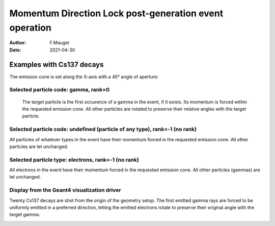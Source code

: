 =========================================================
Momentum Direction Lock post-generation event operation
=========================================================

:author: F.Mauger
:date: 2021-04-30


Examples with Cs137 decays
==========================

The emission cone is set along the X-axis with a 45° angle of aperture:

Selected particle code: gamma, rank=0
-------------------------------------

   The target particle is the first occurence of a gamma in the event,
   if it exists. Its momentum  is forced within the requested emission
   cone.  All other  particles are rotated to  preserve their relative
   angles with the target particle.
 
   .. image:: test_decay0_generator_mdl.png
      :width: 90%

.. raw:: pdf
	 
   PageBreak
..
	    
	 
Selected particle code: undefined (particle of any type), rank=-1 (no rank)
------------------------------------------------------------------------------

All particles  of whatever types  in the event have  their momentum
forced in the requested emission  cone. All other particles are let
unchanged.

.. image:: test_decay0_generator_mdl_bis.png
   :width: 90%
	  
 
.. raw:: pdf
	 
   PageBreak
   
..
  

Selected particle type: electrons, rank=-1 (no rank)
------------------------------------------------------------------------------

All  electrons in  the  event  have their  momentum  forced in  the
requested  emission  cone. All  other  particles  (gammas) are  let
unchanged.
   
.. image:: test_decay0_generator_mdl_ter.png
   :width: 90%
	   	  
..

.. raw:: pdf
	 
   PageBreak
   
..

Display from the Geant4 visualization driver
------------------------------------------------------------------------------

Twenty Cs137 decays are shot from the origin of the geometry setup.
The first emitted gamma rays are  forced to be uniformly emitted in
a  preferred direction,  letting  the emitted  electrons rotate  to
preserve their original angle with the target gamma.
   
   
.. image:: test_decay0_generator_mdl_g4.png
   :width: 90%
	  
..
